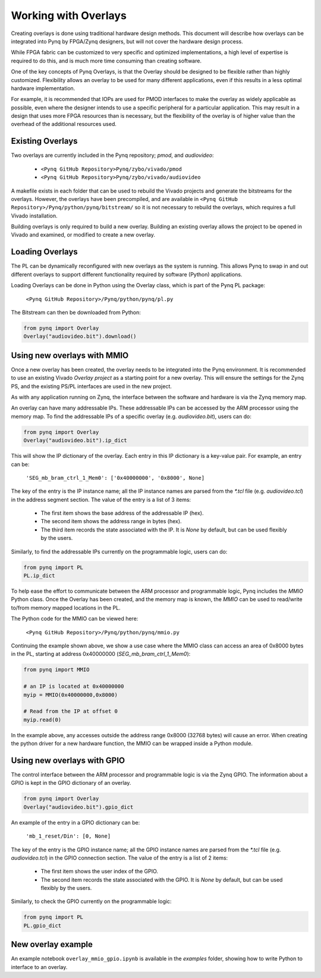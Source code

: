 Working with Overlays
==============================================

Creating overlays is done using traditional hardware design methods. This document will describe how overlays can be integrated into Pynq by FPGA/Zynq designers, but will not cover the hardware design process. 

While FPGA fabric can be customized to very specific and optimized implementations, a high level of expertise is required to do this, and is much more time consuming than creating software. 

One of the key concepts of Pynq Overlays, is that the Overlay should be designed to be flexible rather than highly customized. Flexibility allows an overlay to be used for many different applications, even if this results in a less optimal hardware implementation.

For example, it is recommended that IOPs are used for PMOD interfaces to make the overlay as widely applicable as possible, even where the designer intends to use a specific peripheral for a particular application. This may result in a design that uses more FPGA resources than is necessary, but the flexibility of the overlay is of higher value than the overhead of the additional resources used. 


Existing Overlays
-----------------

Two overlays are currently included in the Pynq repository; *pmod*, and *audiovideo*:

   * ``<Pynq GitHub Repository>Pynq/zybo/vivado/pmod``
   * ``<Pynq GitHub Repository>Pynq/zybo/vivado/audiovideo``

A makefile exists in each folder that can be used to rebuild the Vivado projects and generate the bitstreams for the overlays. However, the overlays have been precompiled, and are available in ``<Pynq GitHub Repository>/Pynq/python/pynq/bitstream/`` so it is not necessary to rebuild the overlays, which requires a full Vivado installation.

Building overlays is only required to build a new overlay. Building an existing overlay allows the project to be opened in Vivado and examined, or modified to create a new overlay. 

.. image:: ./images/pmodio_overlay.jpg
   :scale: 50%
   :align: center
   
Loading Overlays
----------------

The PL can be dynamically reconfigured with new overlays as the system is running. This allows Pynq to swap in and out different overlays to support different functionality required by software (Python) applications. 

Loading Overlays can be done in Python using the Overlay class, which is part of the Pynq PL package:

   ``<Pynq GitHub Repository>/Pynq/python/pynq/pl.py``
   
The Bitstream can then be downloaded from Python:


.. code-block:: python

   from pynq import Overlay
   Overlay("audiovideo.bit").download()





Using new overlays with MMIO
-----------------------------------
Once a new overlay has been created, the overlay needs to be integrated into the Pynq environment.  It is recommended to use an existing Vivado *Overlay project* as a starting point for a new overlay. This will ensure the settings for the Zynq PS, and the existing PS/PL interfaces are used in the new project. 

As with any application running on Zynq, the interface between the software and hardware is via the Zynq memory map. 

An overlay can have many addressable IPs. These addressable IPs can be accessed by the ARM processor using the memory map. To find the addressable IPs of a specific overlay (e.g. `audiovideo.bit`), users can do:

.. code-block:: python

   from pynq import Overlay
   Overlay("audiovideo.bit").ip_dict


This will show the IP dictionary of the overlay. Each entry in this IP dictionary is a key-value pair. For example, an entry can be: 

    ``'SEG_mb_bram_ctrl_1_Mem0': ['0x40000000', '0x8000', None]``

The key of the entry is the IP instance name; all the IP instance names are parsed from the `*.tcl` file (e.g. `audiovideo.tcl`) in the address segment section. The value of the entry is a list of 3 items:

   - The first item shows the base address of the addressable IP (hex).
   - The second item shows the address range in bytes (hex).
   - The third item records the state associated with the IP. It is `None` by default, but can be used flexibly by the users.

Similarly, to find the addressable IPs currently on the programmable logic, users can do:

.. code-block:: python

   from pynq import PL
   PL.ip_dict

To help ease the effort to communicate between the ARM processor and programmable logic, Pynq includes the *MMIO* Python class. Once the Overlay has been created, and the memory map is known, the *MMIO* can be used to read/write to/from memory mapped locations in the PL. 

The Python code for the MMIO can be viewed here:

    ``<Pynq GitHub Repository>/Pynq/python/pynq/mmio.py``

Continuing the example shown above, we show a use case where the MMIO class can access an area of 0x8000 bytes in the PL, starting at address 0x40000000 (`SEG_mb_bram_ctrl_1_Mem0`): 

.. code-block:: python

   from pynq import MMIO

   # an IP is located at 0x40000000
   myip = MMIO(0x40000000,0x8000)

   # Read from the IP at offset 0
   myip.read(0)


In the example above, any accesses outside the address range 0x8000 (32768 bytes) will cause an error. When creating the python driver for a new hardware function, the MMIO can be wrapped inside a Python module. 



Using new overlays with GPIO
-----------------------------------
The control interface between the ARM processor and programmable logic is via the Zynq GPIO. The information about a GPIO is kept in the GPIO dictionary of an overlay. 

.. code-block:: python

   from pynq import Overlay
   Overlay("audiovideo.bit").gpio_dict


An example of the entry in a GPIO dictionary can be:

    ``'mb_1_reset/Din': [0, None]``

The key of the entry is the GPIO instance name; all the GPIO instance names are parsed from the `*.tcl` file (e.g. `audiovideo.tcl`) in the GPIO connection section. The value of the entry is a list of 2 items:

  - The first item shows the user index of the GPIO.
  - The second item records the state associated with the GPIO. It is `None` by default, but   can be used flexibly by the users.

Similarly, to check the GPIO currently on the programmable logic:

.. code-block:: python

   from pynq import PL
   PL.gpio_dict



New overlay example
-------------------------------------
An example notebook ``overlay_mmio_gpio.ipynb`` is available in the *examples* folder, showing how to write Python to interface to an overlay. 
